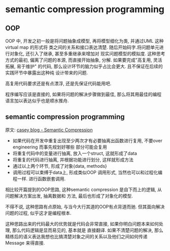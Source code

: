 * semantic compression programming

** OOP 
  OOP 中, 开发之初一般是将问题抽象成模型, 再将模型细化为类, 并通过UML 这种virtual map 的形式将
  类之间的关系和接口表达清楚. 随后开始码字.将问题单元进行对象化, 还引入了继承, 甚至多重继承来增加对
  现实问题模型的模拟度. 这种思考方式的最初, 偏离了问题的本源, 而直接开始抽象, 分解. 如果要完成"高复用,
  灵活拓展, 易于维护" 的代码, 那么设计环节的脑力似乎占比会更大. 且不保证在后续的实践环节中暴露出这种纯
  设计带来的问题.

  高复用代码要求还是有点漂浮, 还是先保证代码能用吧.

  程序编写应该是直接的, 如果将问题的解决步骤做到最佳, 那么将其用最佳的编程语言加以表达似乎也是顺水推舟.
  
** semantic compression programming
   
   原文: [[https://mollyrocket.com/casey/stream_0019.html][casey blog - Semantic Compression]] 
   
   - 如果代码在开发中重复出现至少两次才有必要抽离出函数进行复用, 不要over engineering 而事先规划好哪些
     部分可能会复用
   - 将重复代码中的变量进行抽离, 放入一个struct, 这就形成了data
   - 将重复的代码进行抽离, 并根据功能进行划分, 这样就形成方法
   - 通过以上两个环节, 形成了对象{data, methods}
   - 调用过程可以束缚于data上, 形成类似OOP 调用形式, 当然也可以和过程化编程一样. 进行函数嵌套调用.

   相比较开篇提到的OOP思路, 这种semantic compression 是自下而上的逻辑, 从问题解决方案出发, 抽离数据和
   方法, 最后也形成了对象化的模型.

   不得不说, 这种思路有点原始, 与当今大行其道的OOP有点背道而驰. 但其面向解决问题的过程, 似乎这才是编程根本.
   
   这种思路出来的代码最大的优势就是代码会非常直接, 如果你明白问题本来如何处理, 那么代码逻辑是显而易见的, 基本就是
   直接翻译. 如果不清楚问题的解决, 那么精练后的语义表达我想也比搞清楚对象之间的关系以及他们之间如何传递Message
   来得直接.
   
